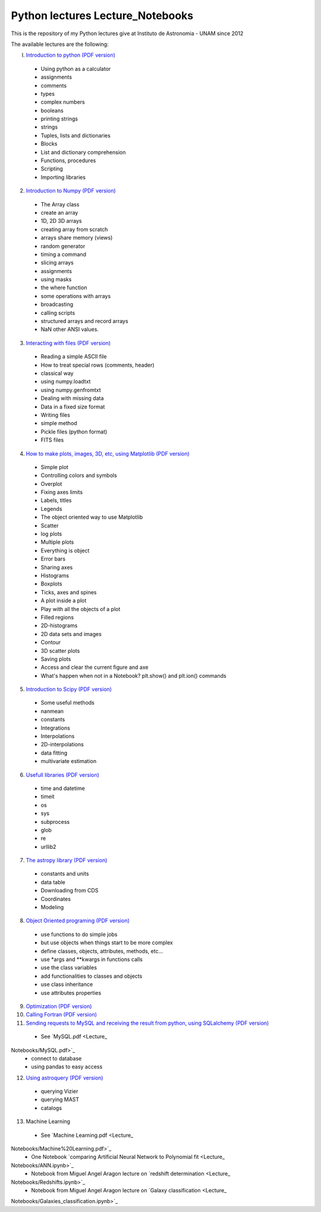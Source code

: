 *************************
Python lectures Lecture_Notebooks
*************************

This is the repository of my Python lectures give at Instituto de Astronomia - UNAM since 2012

The available lectures are the following:

I. `Introduction to python <Lecture_Notebooks/intro_Python.ipynb>`_ `(PDF version) <Lecture_Notebooks/intro_Python.pdf>`_

  - Using python as a calculator
  - assignments
  - comments
  - types
  - complex numbers
  - booleans
  - printing strings
  - strings
  - Tuples, lists and dictionaries
  - Blocks
  - List and dictionary comprehension
  - Functions, procedures
  - Scripting
  - Importing libraries

2. `Introduction to Numpy <Lecture_Notebooks/intro_numpy.ipynb>`_ `(PDF version) <Lecture_Notebooks/intro_numpy.pdf>`_

  - The Array class
  - create an array
  - 1D, 2D 3D arrays
  - creating array from scratch
  - arrays share memory (views)
  - random generator
  - timing a command
  - slicing arrays
  - assignments
  - using masks
  - the where function
  - some operations with arrays
  - broadcasting
  - calling scripts
  - structured arrays and record arrays
  - NaN other ANSI values.

3. `Interacting with files <Lecture_Notebooks/Interact%20with%20files.ipynb>`_ `(PDF version) <Lecture_Notebooks/Interact%20with%20files.pdf>`_

  - Reading a simple ASCII file
  - How to treat special rows (comments, header)
  - classical way
  - using numpy.loadtxt
  - using numpy.genfromtxt
  - Dealing with missing data
  - Data in a fixed size format
  - Writing files
  - simple method
  - Pickle files (python format)
  - FITS files

4. `How to make plots, images, 3D, etc, using Matplotlib <Lecture_Notebooks/intro_Matplotlib.ipynb>`_ `(PDF version) <Lecture_Notebooks/intro_Matplotlib.pdf>`_

  - Simple plot
  - Controlling colors and symbols
  - Overplot
  - Fixing axes limits
  - Labels, titles
  - Legends
  - The object oriented way to use Matplotlib
  - Scatter
  - log plots
  - Multiple plots
  - Everything is object
  - Error bars
  - Sharing axes
  - Histograms
  - Boxplots
  - Ticks, axes and spines
  - A plot inside a plot
  - Play with all the objects of a plot
  - Filled regions
  - 2D-histograms
  - 2D data sets and images
  - Contour
  - 3D scatter plots
  - Saving plots
  - Access and clear the current figure and axe
  - What's happen when not in a Notebook? plt.show() and plt.ion() commands

5.  `Introduction to Scipy <Lecture_Notebooks/intro_Scipy.ipynb>`_ `(PDF version) <Lecture_Notebooks/intro_Scipy.pdf>`_

  - Some useful methods
  - nanmean
  - constants
  - Integrations
  - Interpolations
  - 2D-interpolations
  - data fitting
  - multivariate estimation

6. `Usefull libraries <Lecture_Notebooks/Useful_libraries.ipynb>`_ `(PDF version) <Lecture_Notebooks/Useful_libraries.pdf>`_

  - time and datetime
  - timeit
  - os
  - sys
  - subprocess
  - glob
  - re
  - urllib2

7. `The astropy library <Lecture_Notebooks/Using_astropy.ipynb>`_ `(PDF version) <Lecture_Notebooks/Using_astropy.pdf>`_

 - constants and units
 - data table
 - Downloading from CDS
 - Coordinates
 - Modeling
   
8. `Object Oriented programing <Lecture_Notebooks/OOP.ipynb>`_ `(PDF version) <Lecture_Notebooks/OOP.pdf>`_

  - use functions to do simple jobs
  - but use objects when things start to be more complex
  - define classes, objects, attributes, methods, etc...
  - use *args and **kwargs in functions calls
  - use the class variables
  - add functionalities to classes and objects
  - use class inheritance
  - use attributes properties

9. `Optimization <Lecture_Notebooks/Optimization.ipynb>`_ `(PDF version) <Lecture_Notebooks/Optimization.pdf>`_

10. `Calling Fortran <Lecture_Notebooks/Calling%20Fortran.ipynb>`_ `(PDF version) <Lecture_Notebooks/Calling%20Fortran.pdf>`_

11. `Sending requests to MySQL and receiving the result from python, using SQLalchemy <Lecture_Notebooks/Using_SQLalchemy.ipynb>`_ `(PDF version) <Lecture_Notebooks/Using_SQLalchemy.pdf>`_

  - See `MySQL.pdf <Lecture_
Notebooks/MySQL.pdf>`_
  - connect to database
  - using pandas to easy access
    
12. `Using astroquery <Lecture_Notebooks/Using_astroquery.ipynb>`_ `(PDF version) <Lecture_Notebooks/Using_astroquery.pdf>`_

  - querying Vizier
  - querying MAST
  - catalogs

13. Machine Learning

  - See `Machine Learning.pdf <Lecture_
Notebooks/Machine%20Learning.pdf>`_
  - One Notebook `comparing Artificial Neural Network to Polynomial fit <Lecture_
Notebooks/ANN.ipynb>`_
  - Notebook from Miguel Angel Aragon lecture on `redshift determination <Lecture_
Notebooks/Redshifts.ipynb>`_
  - Notebook from Miguel Angel Aragon lecture on `Galaxy classification <Lecture_
Notebooks/Galaxies_classification.ipynb>`_
    

